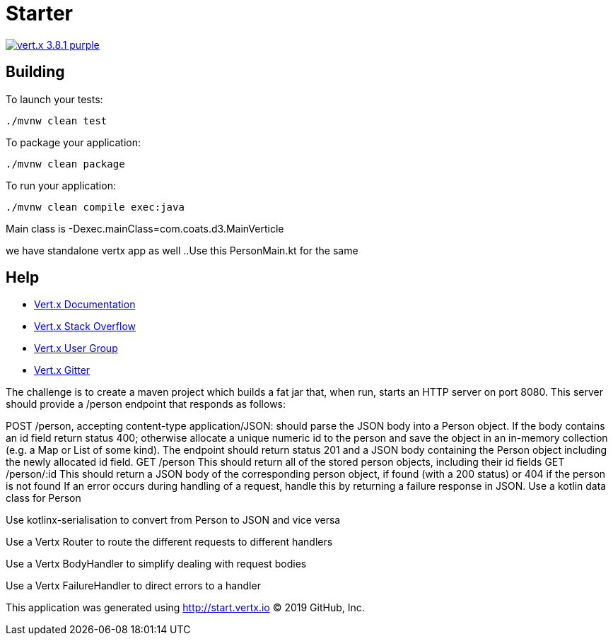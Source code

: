 = Starter

image:https://img.shields.io/badge/vert.x-3.8.1-purple.svg[link="https://vertx.io"]



== Building

To launch your tests:
```
./mvnw clean test
```

To package your application:
```
./mvnw clean package
```

To run your application:
```
./mvnw clean compile exec:java
```
Main class is -Dexec.mainClass=com.coats.d3.MainVerticle 

we have standalone vertx app as well ..Use this PersonMain.kt for the same

== Help

* https://vertx.io/docs/[Vert.x Documentation]
* https://stackoverflow.com/questions/tagged/vert.x?sort=newest&pageSize=15[Vert.x Stack Overflow]
* https://groups.google.com/forum/?fromgroups#!forum/vertx[Vert.x User Group]
* https://gitter.im/eclipse-vertx/vertx-users[Vert.x Gitter]


The challenge is to create a maven project which builds a fat jar that, when run, starts an HTTP server on port 8080. This server should provide a /person endpoint that responds as follows:

POST /person, accepting content-type application/JSON: should parse the JSON body into a Person object. If the body contains an id field return status 400; otherwise allocate a unique numeric id to the person and save the object in an in-memory collection (e.g. a Map or List of some kind). The endpoint should return status 201 and a JSON body containing the Person object including the newly allocated id field.
GET /person This should return all of the stored person objects, including their id fields
GET /person/:id This should return a JSON body of the corresponding person object, if found (with a 200 status) or 404 if the person is not found
If an error occurs during handling of a request, handle this by returning a failure response in JSON.
Use a kotlin data class for Person

Use kotlinx-serialisation to convert from Person to JSON and vice versa

Use a Vertx Router to route the different requests to different handlers

Use a Vertx BodyHandler to simplify dealing with request bodies

Use a Vertx FailureHandler to direct errors to a handler



This application was generated using http://start.vertx.io
© 2019 GitHub, Inc.
